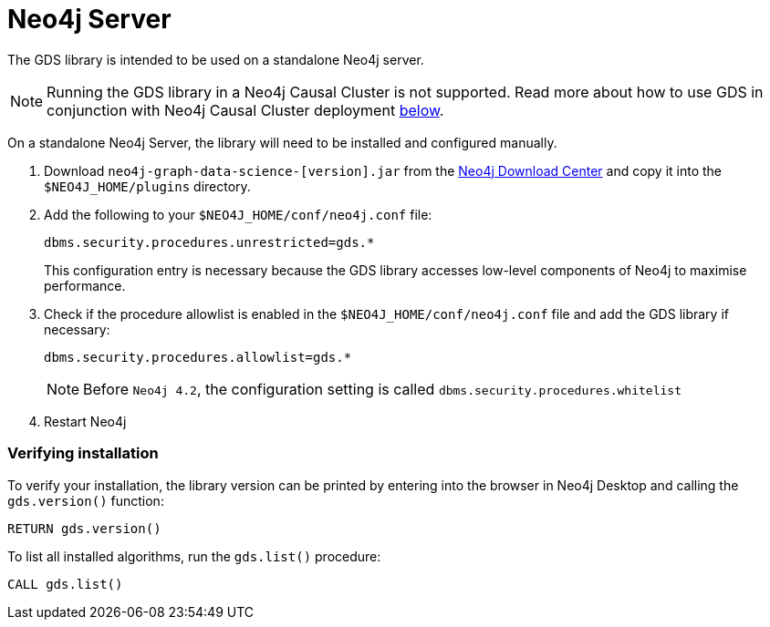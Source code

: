 [[neo4j-server]]
= Neo4j Server

The GDS library is intended to be used on a standalone Neo4j server.

[NOTE]
====
Running the GDS library in a Neo4j Causal Cluster is not supported.
Read more about how to use GDS in conjunction with Neo4j Causal Cluster deployment <<installation-causal-cluster, below>>.
====

On a standalone Neo4j Server, the library will need to be installed and configured manually.

1. Download `neo4j-graph-data-science-[version].jar` from the https://neo4j.com/download-center/#algorithms[Neo4j Download Center] and copy it into the `$NEO4J_HOME/plugins` directory.


2. Add the following to your `$NEO4J_HOME/conf/neo4j.conf` file:
+
----
dbms.security.procedures.unrestricted=gds.*
----
This configuration entry is necessary because the GDS library accesses low-level components of Neo4j to maximise performance.
+

3. Check if the procedure allowlist is enabled in the `$NEO4J_HOME/conf/neo4j.conf` file and add the GDS library if necessary:
+
----
dbms.security.procedures.allowlist=gds.*
----
+

NOTE: Before `Neo4j 4.2`, the configuration setting is called `dbms.security.procedures.whitelist`


4. Restart Neo4j


=== Verifying installation

To verify your installation, the library version can be printed by entering into the browser in Neo4j Desktop and calling the `gds.version()` function:

[source, cypher, role=noplay]
----
RETURN gds.version()
----

To list all installed algorithms, run the `gds.list()` procedure:

[source, cypher, role=noplay]
----
CALL gds.list()
----
